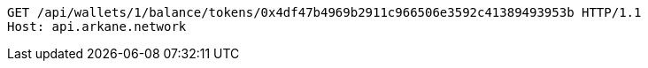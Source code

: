 [source,http,options="nowrap"]
----
GET /api/wallets/1/balance/tokens/0x4df47b4969b2911c966506e3592c41389493953b HTTP/1.1
Host: api.arkane.network

----